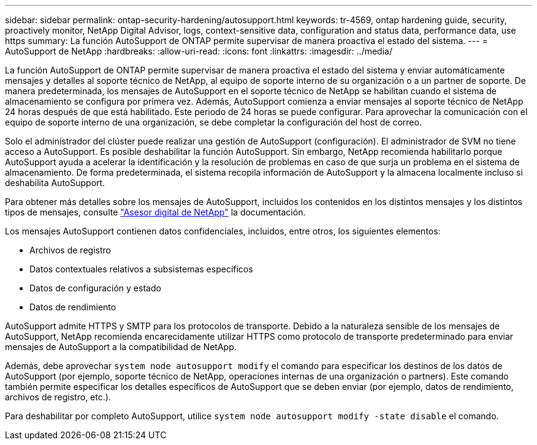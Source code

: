 ---
sidebar: sidebar 
permalink: ontap-security-hardening/autosupport.html 
keywords: tr-4569, ontap hardening guide, security, proactively monitor, NetApp Digital Advisor, logs, context-sensitive data, configuration and status data, performance data, use https 
summary: La función AutoSupport de ONTAP permite supervisar de manera proactiva el estado del sistema. 
---
= AutoSupport de NetApp
:hardbreaks:
:allow-uri-read: 
:icons: font
:linkattrs: 
:imagesdir: ../media/


[role="lead"]
La función AutoSupport de ONTAP permite supervisar de manera proactiva el estado del sistema y enviar automáticamente mensajes y detalles al soporte técnico de NetApp, al equipo de soporte interno de su organización o a un partner de soporte. De manera predeterminada, los mensajes de AutoSupport en el soporte técnico de NetApp se habilitan cuando el sistema de almacenamiento se configura por primera vez. Además, AutoSupport comienza a enviar mensajes al soporte técnico de NetApp 24 horas después de que está habilitado. Este periodo de 24 horas se puede configurar. Para aprovechar la comunicación con el equipo de soporte interno de una organización, se debe completar la configuración del host de correo.

Solo el administrador del clúster puede realizar una gestión de AutoSupport (configuración). El administrador de SVM no tiene acceso a AutoSupport. Es posible deshabilitar la función AutoSupport. Sin embargo, NetApp recomienda habilitarlo porque AutoSupport ayuda a acelerar la identificación y la resolución de problemas en caso de que surja un problema en el sistema de almacenamiento. De forma predeterminada, el sistema recopila información de AutoSupport y la almacena localmente incluso si deshabilita AutoSupport.

Para obtener más detalles sobre los mensajes de AutoSupport, incluidos los contenidos en los distintos mensajes y los distintos tipos de mensajes, consulte link:https://activeiq.netapp.com/custom-dashboard/search["Asesor digital de NetApp"^] la documentación.

Los mensajes AutoSupport contienen datos confidenciales, incluidos, entre otros, los siguientes elementos:

* Archivos de registro
* Datos contextuales relativos a subsistemas específicos
* Datos de configuración y estado
* Datos de rendimiento


AutoSupport admite HTTPS y SMTP para los protocolos de transporte. Debido a la naturaleza sensible de los mensajes de AutoSupport, NetApp recomienda encarecidamente utilizar HTTPS como protocolo de transporte predeterminado para enviar mensajes de AutoSupport a la compatibilidad de NetApp.

Además, debe aprovechar `system node autosupport modify` el comando para especificar los destinos de los datos de AutoSupport (por ejemplo, soporte técnico de NetApp, operaciones internas de una organización o partners). Este comando también permite especificar los detalles específicos de AutoSupport que se deben enviar (por ejemplo, datos de rendimiento, archivos de registro, etc.).

Para deshabilitar por completo AutoSupport, utilice `system node autosupport modify -state disable` el comando.
